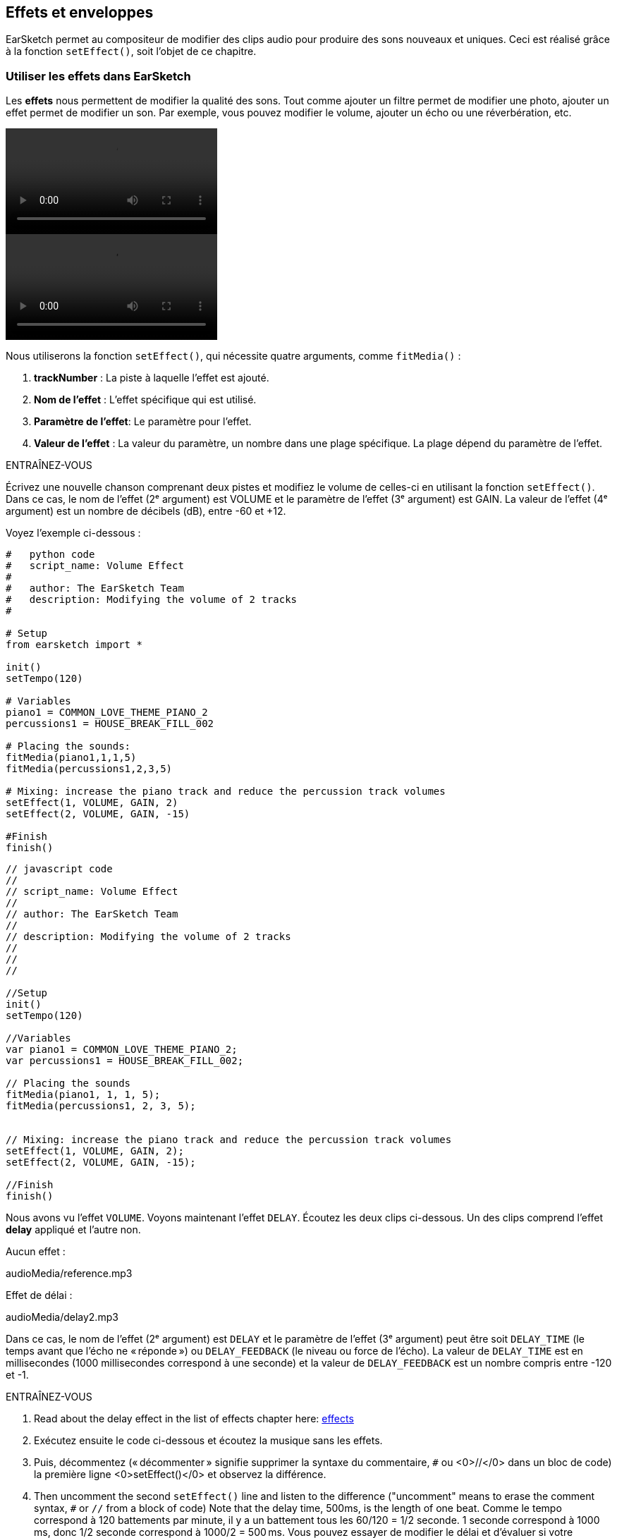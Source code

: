 [[effectsandenvelopes]]
== Effets et enveloppes
:nofooter:

EarSketch permet au compositeur de modifier des clips audio pour produire des sons nouveaux et uniques. Ceci est réalisé grâce à la fonction `setEffect()`, soit l'objet de ce chapitre.

[[effectsinearsketch]]
=== Utiliser les effets dans EarSketch

Les *effets* nous permettent de modifier la qualité des sons. Tout comme ajouter un filtre permet de modifier une photo, ajouter un effet permet de modifier un son. Par exemple, vous pouvez modifier le volume, ajouter un écho ou une réverbération, etc.

[role="curriculum-python curriculum-mp4"]
[[video4py]]
video::./videoMedia/004-01-UsingEffectsinEarSketch-PY.mp4[]

[role="curriculum-javascript curriculum-mp4"]
[[video4js]]
video::./videoMedia/004-01-UsingEffectsinEarSketch-JS.mp4[]

Nous utiliserons la fonction `setEffect()`, qui nécessite quatre arguments, comme `fitMedia()` :

. *trackNumber* : La piste à laquelle l'effet est ajouté.
. *Nom de l'effet* : L'effet spécifique qui est utilisé.
. *Paramètre de l'effet*: Le paramètre pour l'effet.
. *Valeur de l'effet* : La valeur du paramètre, un nombre dans une plage spécifique. La plage dépend du paramètre de l'effet.

.ENTRAÎNEZ-VOUS
****
Écrivez une nouvelle chanson comprenant deux pistes et modifiez le volume de celles-ci en utilisant la fonction `setEffect()`. 
Dans ce cas, le nom de l'effet (2ᵉ argument) est VOLUME et le paramètre de l'effet (3ᵉ argument) est GAIN. La valeur de l'effet (4ᵉ argument) est un nombre de décibels (dB), entre -60 et +12. 
****

Voyez l'exemple ci-dessous :

[role="curriculum-python"]
[source,python]
----
#   python code
#   script_name: Volume Effect
#
#   author: The EarSketch Team
#   description: Modifying the volume of 2 tracks
#

# Setup
from earsketch import *

init()
setTempo(120)

# Variables
piano1 = COMMON_LOVE_THEME_PIANO_2
percussions1 = HOUSE_BREAK_FILL_002

# Placing the sounds:
fitMedia(piano1,1,1,5)
fitMedia(percussions1,2,3,5)

# Mixing: increase the piano track and reduce the percussion track volumes
setEffect(1, VOLUME, GAIN, 2)
setEffect(2, VOLUME, GAIN, -15)

#Finish
finish()

----

[role="curriculum-javascript"]
[source,javascript]
----
// javascript code
//
// script_name: Volume Effect
//
// author: The EarSketch Team
//
// description: Modifying the volume of 2 tracks
//
//
//

//Setup
init()
setTempo(120)

//Variables
var piano1 = COMMON_LOVE_THEME_PIANO_2;
var percussions1 = HOUSE_BREAK_FILL_002;

// Placing the sounds
fitMedia(piano1, 1, 1, 5);
fitMedia(percussions1, 2, 3, 5);


// Mixing: increase the piano track and reduce the percussion track volumes
setEffect(1, VOLUME, GAIN, 2);
setEffect(2, VOLUME, GAIN, -15);

//Finish
finish()
----

Nous avons vu l'effet `VOLUME`. Voyons maintenant l'effet `DELAY`. Écoutez les deux clips ci-dessous. Un des clips comprend l'effet *delay* appliqué et l'autre non.

Aucun effet :
++++
<div class="curriculum-mp3">audioMedia/reference.mp3</div>
++++

Effet de délai :
++++
<div class="curriculum-mp3">audioMedia/delay2.mp3</div>
++++

Dans ce cas, le nom de l'effet (2ᵉ argument) est `DELAY` et le paramètre de l'effet (3ᵉ argument) peut être soit `DELAY_TIME` (le temps avant que l'écho ne « réponde ») ou `DELAY_FEEDBACK` (le niveau ou force de l'écho). La valeur de `DELAY_TIME` est en millisecondes (1000 millisecondes correspond à une seconde) et la valeur de `DELAY_FEEDBACK` est un nombre compris entre -120 et -1.

.ENTRAÎNEZ-VOUS
****
. Read about the delay effect in the list of effects chapter here: <</en/v1/every-effect-explained-in-detail#,effects>>
. Exécutez ensuite le code ci-dessous et écoutez la musique sans les effets.
. Puis, décommentez (« décommenter » signifie supprimer la syntaxe du commentaire, `#` ou <0>//</0> dans un bloc de code) la première ligne <0>setEffect()</0> et observez la différence.
. Then uncomment the second `setEffect()` line and listen to the difference ("uncomment" means to erase the comment syntax, `#` or `//` from a block of code)
Note that the delay time, 500ms, is the length of one beat. Comme le tempo correspond à 120 battements par minute, il y a un battement tous les 60/120 = 1/2 seconde. 1 seconde correspond à 1000 ms, donc 1/2 seconde correspond à 1000/2 = 500 ms.
Vous pouvez essayer de modifier le délai et d'évaluer si votre musique sonne mieux ou pas.
****

[role="curriculum-python"]
[source,python]
----
# python code
#
# script_name: Delay Effect
#
# author: The EarSketch Team
#
# description: Adding delay to a track
#
#
#

#Setup
from earsketch import *

init()
setTempo(120)

#Music
lead1 = EIGHT_BIT_ATARI_SYNTH_001
lead2 = EIGHT_BIT_ATARI_SYNTH_002
pad1 = EIGHT_BIT_ATARI_PAD_002
pad2 = EIGHT_BIT_ATARI_PAD_003
drums1 = EIGHT_BIT_ANALOG_DRUM_LOOP_004
drums2 = EIGHT_BIT_ANALOG_DRUM_LOOP_003

fitMedia(lead1, 1, 1, 7)
fitMedia(lead2, 1, 7, 9)

fitMedia(pad1, 2, 1, 3)
fitMedia(pad2, 2, 3, 5)
fitMedia(pad1, 2, 5, 7)
fitMedia(pad2, 2, 7, 9)

fitMedia(drums1, 3, 3, 5)
fitMedia(drums2, 3, 5, 9)

#Effects

#setEffect(1, DELAY, DELAY_TIME, 500) #Adds a delay (echo) effect at intervals of 500ms.
#setEffect(1, DELAY, DELAY_FEEDBACK, -20.0) #Réduit le nombre relatif de répétitions (la valeur par défaut est -3.0).

#Finish
finish()
----

[role="curriculum-javascript"]
[source,javascript]
----
// javascript code
//
// script_name: Delay Effect
//
// author: The EarSketch Team
//
// description: Adding delay to a track
//
//
//

//Setup
init()
setTempo(120)

//Music
var lead1 = EIGHT_BIT_ATARI_SYNTH_001;
var lead2 = EIGHT_BIT_ATARI_SYNTH_002;
var pad1 = EIGHT_BIT_ATARI_PAD_002;
var pad2 = EIGHT_BIT_ATARI_PAD_003;
var drums1 = EIGHT_BIT_ANALOG_DRUM_LOOP_004;
var drums2 = EIGHT_BIT_ANALOG_DRUM_LOOP_003;

fitMedia(lead1, 1, 1, 7);
fitMedia(lead2, 1, 7, 9);
fitMedia(pad1, 2, 1, 3);
fitMedia(pad2, 2, 3, 5);
fitMedia(pad1, 2, 5, 7);
fitMedia(pad2, 2, 7, 9);
fitMedia(drums1, 3, 3, 5);
fitMedia(drums2, 3, 5, 9);

//Effects

//setEffect(1, DELAY, DELAY_TIME, 500); // Adds a delay (echo) effect at intervals of 500ms
//setEffect(1, DELAY, DELAY_FEEDBACK, -20.0); // Lowers the relative amount of repeats (default is -3.0)

//Finish
finish()
----

[[functionsandmoreeffects]]
=== Fonctions et autres effets

Jusqu'à présent, vous avez utilisé plusieurs fonctions dans EarSketch comme `fitMedia()` ou `setEffect()`. Notez que les noms des fonctions commencent toujours par une lettre minuscule et sont souvent un verbe. Les parenthèses indiquent à l'ordinateur d’*appeler* ou d'*exécuter* la fonction. Les *arguments*, ou paramètres, entre les parenthèses sont séparés par des virgules.

[role="curriculum-python"]
* Les fonctions `init()` et `finish()` ne nécessitent aucun argument. Ces fonctions spécifiques sont des fonctions standard en Python.
* Les fonctions `setTempo()`, `fitMedia()`, `makeBeat()` et maintenant `setEffect()` nécessitent des arguments. Elles font partie de l'*interface de programmation d'applications* ou *API* de EarSketch. EarSketch, ou l'API EarSketch, ajoute des fonctionnalités musicales à Python. Un autre exemple d'API est l'API de Google Maps : un ensemble d'outils pour intégrer des cartes dans des sites Web ou des applications.
* Dans un chapitre ultérieur, vous apprendrez également à créer vos propres fonctions personnalisées.

[role="curriculum-javascript"]
* Les fonctions `init()` et `finish()` ne nécessitent aucun argument. Ces fonctions spécifiques sont des fonctions standard en JavaScript.
* Les fonctions `setTempo()`, `fitMedia()`, `makeBeat()` et maintenant `setEffect()` nécessitent des arguments. Elles font partie de l'*interface de programmation d'applications* ou *API* de EarSketch. EarSketch, ou l'API de EarSketch, ajoute des fonctionnalités musicales à JavaScript. Un autre exemple d'API est l'API de Google Maps : un ensemble d'outils pour intégrer des cartes dans des sites Web ou des applications.
* Dans un chapitre ultérieur, vous apprendrez également à créer vos propres fonctions personnalisées.

Chacun des arguments de la fonction peut avoir un type de données spécifique. L'ordre des arguments est également important. Voyez ci-dessous quelques exemples de type de données :

* *Nombres*. *Les entiers* (ou « int ») sont des nombres entiers comme 0, 5 ou -26. *Les nombres en virgules flottantes* sont des nombres rationnels comme 0.125 ou -21.0. Par exemple, les arguments de la fonction `fitMedia()` « track number », « start measure » et « end measure » sont tous des nombres.
* *Chaînes de caractères*. Une chaîne de caractères de beat comme `"0000----0000----"` est utilisée comme argument dans la fonction `makeBeat()`.

Maintenant, amusons-nous davantage avec la fonction `setEffect()`. La vidéo suivante montre comment utiliser certains effets :

////
VIDEO IS BEEING MADE
more info here: https://docs.google.com/spreadsheets/d/114pWGd27OkNC37ZRCZDIvoNPuwGLcO8KM5Z_sTjpn0M/edit#gid=302140020
("videos revamping" tab)
////

La *réverbération* (ou « reverb ») est un son qui rebondit sur les murs et revient à vos oreilles. Cela donne un sens de l'espace à votre son. Pensez à la différence entre le fait de parler dans une petite chambre et parler dans une grande église. Plus la pièce est grande, plus les ondes mettent de temps à revenir vers vos oreilles, d'où ce son d'« écho de grande pièce ». L'effet `REVERB` possède des paramètres pour contrôler le temps de réverbération (`REVERB_DECAY`) et le niveau d'effet présent (`MIX`).

Écoutez les clips ci-dessous pour découvrir le résultat de l'ajout de réverbération à une piste :

Aucun effet :
++++
<div class="curriculum-mp3">audioMedia/reverbReferance.mp3</div>
++++

Effet de réverbération :
++++
<div class="curriculum-mp3">audioMedia/reverbEffect.mp3</div>
++++

.ENTRAÎNEZ-VOUS
****
Go to this chapter for a complete list of effects: <</en/v1/every-effect-explained-in-detail#,effects>>.
Créez une chanson avec un effet de volume et deux autres effets. N'oubliez pas d'inscrire ce que vous souhaitez faire dans les commentaires et de créer des variables si nécessaire.
****


[[effectsandenvelopes]]
=== Effets et enveloppes

Vous avez maintenant commencé à utiliser des effets et peut-être que vous souhaiterez modifier un effet au fil du temps ; par exemple, vous voudrez peut-être ajouter un fondu d'ouverture (lorsque le volume devient plus élevé) au début de votre chanson.

Les *enveloppes* nous permettent de définir comment un effet change au fil du temps. 

Nous utiliserons deux paires de valeur-temps (value-time). Chaque paire contient une valeur d'effet et une mesure correspondante. Par exemple, (-60, 1, 0, 3) signifie qu'un point est placé à la valeur -60 à la mesure 1 et un autre point est placé à la valeur 0 à la mesure 3. L'enveloppe crée une ligne entre ces points appelée *rampe* :

[[envelopepoints]]
.Une enveloppe annotée dans EarSketch
[caption="Figure 5.1: "]
image::../media/U2/NewEnvelope.png[Alt Text]

Pour modifier une enveloppe, vous avez uniquement besoin de la fonction `setEffect()` avec sept arguments. Les quatre derniers arguments sont les deux paires de valeur-temps.

. Numéro de piste
. Nom de l'effet
. Paramètre de l'effet
. Valeur de départ
. Mesure de départ
. Valeur de fin
. Mesure de fin

Les trois derniers paramètres sur sept sont des *paramètres facultatifs*. S'ils ne sont pas spécifiés, comme c'était le cas lorsque nous avons utilisé `setEffect()` avec seulement quatre paramètres, l'effet doit être appliqué à la piste entière.

Voici un exemple de fondu d'ouverture :

[role="curriculum-python"]
[source, python]
----
# python code
#
# script_name: Envelopes
#
# author: The EarSketch Team
#
# description: Making envelopes with 7-parameter setEffect()
#
#
#

#Setup
from earsketch import *
init()
setTempo(120)

#Music
fitMedia(ELECTRO_ANALOGUE_LEAD_012, 1, 1, 9)

# Makes an effect ramp between measures 1 and 3, moving from -60dB to 0dB.
# This is a fade in
setEffect(1, VOLUME, GAIN, -60, 1, 0, 3)

#Finish
finish()
----

[role="curriculum-javascript"]
[source, javascript]
----
// javascript code
//
// script_name: Envelopes
//
// author: The EarSketch Team
//
// description: Making envelopes with 7-parameter setEffect()
//
//
//

//Setup
init();
setTempo(120);

//Music
fitMedia(ELECTRO_ANALOGUE_LEAD_012, 1, 1, 9);

// Makes an effect ramp between measures 1 and 3, moving from -60dB to 0dB.
// This is a fade in
setEffect(1, VOLUME, GAIN, -60, 1, 0, 3);

//Finish
finish();
----

Maintenant, visualisez la vidéo suivante pour voir d'autres exemples d'enveloppes

[role="curriculum-python curriculum-mp4"]
[[video5b]]
video::./videoMedia/005-03-MoreEffectsB-PY.mp4[]


[role="curriculum-python"]
[source, python]
----
# python code
#
# script_name: Complex Envelopes
#
# author: The EarSketch Team
#
# description: Using multiple setEffect() calls on a track to make changes in the effect envelope
#
#
#

#Setup
from earsketch import *
init()
setTempo(120)

#Music
fitMedia(ELECTRO_ANALOGUE_LEAD_012, 1, 1, 9)

# Envelope time points (in measures)
pointA = 1
pointB = 4
pointC = 6.5
pointD = 7
pointE = 8.5
pointF = 9

setEffect(1, FILTER, FILTER_FREQ, 20, pointA, 10000, pointB) # First effect, filter sweep

# Second effect, volume changes
setEffect(1, VOLUME, GAIN, -10, pointB, 0, pointC)  # Crescendo
setEffect(1, VOLUME, GAIN, 0, pointD, -10, pointE)  # Begin fade out
setEffect(1, VOLUME, GAIN, -10, pointE, -60, pointF) # End of fade out

#Finish
finish()
----


[role="curriculum-javascript curriculum-mp4"]
video::./videoMedia/005-03-MoreEffectsB-JS.mp4[]

[role="curriculum-javascript"]
[source, javascript]
----
// javascript code
//
// script_name: Complex Envelopes
//
// author: The EarSketch Team
//
// description: Using multiple setEffect() calls on a track to make changes in the effect envelope
//
//
//

//Setup
init();
setTempo(120);

//Music
fitMedia(ELECTRO_ANALOGUE_LEAD_012, 1, 1, 9);

// Envelope time points (in measures)
var pointA = 1;
var pointB = 4;
var pointC = 6.5;
var pointD = 7;
var pointE = 8.5;
var pointF = 9;

setEffect(1, FILTER, FILTER_FREQ, 20, pointA, 10000, pointB); // First effect, filter sweep

// Second effect, volume changes
setEffect(1, VOLUME, GAIN, -10, pointB, 0, pointC);  // Crescendo
setEffect(1, VOLUME, GAIN, 0, pointD, -10, pointE);  // Begin fade out
setEffect(1, VOLUME, GAIN, -10, pointE, -60, pointF); // End of fade out

//Finish
finish();
----

.ENTRAÎNEZ-VOUS
****
Créez une nouvelle chanson. Utilisez une boucle « for » pour ajouter une enveloppe à toutes les pistes (par exemple : un fondu d'ouverture et de fermeture pour toutes vos pistes) ou répéter un effet sur la même piste. Il vous est possible d'utiliser n'importe quel effet de votre choix. 
Faites ensuite écouter votre chanson avec et sans effet à votre voisin.e (pour écouter votre chanson sans effet, veuillez commenter les lignes qui créent l'effet). Votre voisin.e doit deviner quel effet vous avez ajouté.
****

Voyez l'exemple ci-dessous. Chaque itération de la boucle ajoute un segment (durée du segment : une mesure) de l'enveloppe. L'automatisation du paramètre GAIN crée des fondus de volume rythmique, un effet populaire en musique de dance électronique (EDM) illustré dans la chanson https://www.youtube.com/watch?v=Us_U-d2YN5Y[Rhythm] par Lvly. Essayez d'activer le contournement des effets dans le DAW pour entendre la différence que fait l'ajout d'effet (le bouton « bypass » à gauche de la piste d'effet dans votre DAW).


[role="curriculum-python"]
[source,python]
----
# python code
#
# script_name: Rhythmic Ramps
#
# author: The EarSketch Team
#
# description: Automating effects with a for-loop
#
#
#

# Setup
from earsketch import *
init()
setTempo(120)

# Music
fitMedia(Y33_CHOIR_1, 1, 1, 9)
fitMedia(RD_ELECTRO_MAINBEAT_5, 2, 1, 9)

for measure in range(1, 9):
  setEffect(1, VOLUME, GAIN, -60, measure, 0, measure+1)

# Finish
finish()
----

[role="curriculum-javascript"]
[source, javascript]
----
// javascript code
//
// script_name: Rhythmic Ramps
//
// author: The EarSketch Team
//
// description: Automating effects with a for-loop
//
//
//

// Setup
init()
setTempo(120)

// Music
fitMedia(Y33_CHOIR_1, 1, 1, 9)
fitMedia(RD_ELECTRO_MAINBEAT_5, 2, 1, 9)

for (var measure = 1; measure < 9; measure++) {
  setEffect(1, VOLUME, GAIN, -60, measure, 0, measure+1)
}

// Finish
finish()
----

Et voici un exemple de fondus d'ouverture et de fermeture sur toutes les pistes :

[role="curriculum-python"]
[source,python]
----
# python code
#
# script_name: Fade in and fade out
#
# author: The EarSketch Team
#
# description: Looping on all tracks to add a fade in and fade out
#
#
#

# Setup
from earsketch import*
init()
setTempo(100)

# Variables
melody1 = MILKNSIZZ_ADIOS_BRASS
melody2 = MILKNSIZZ_ADIOS_STRINGS
kick = OS_KICK04
hihat = OS_OPENHAT03
kickBeat = '0-------0-0-0---'
hihatBeat = '---0---0--00----'

# Placing melodies on track 1
fitMedia(melody1, 1, 1, 5)
fitMedia(melody2, 1, 5, 9)

# Placing the beats on tracks 2 (kick) and 3 (hihat) thanks to a for loop on measure
for measure in range(1,9):
  makeBeat(kick,2,measure,kickBeat)
  makeBeat(hihat,3,measure,hihatBeat)

# Adding the fade in and fade out on tracks 1 through 3
for track in range(1,4):
  setEffect(track, VOLUME, GAIN, -60, 1, 0, 3)
  setEffect(track, VOLUME, GAIN, 0, 7, -60, 9)

# Finish
finish()

----
[role="curriculum-javascript"]
[source, javascript]
----
// javascript code
//
// script_name: Fade in and fade out
//
// author: The EarSketch Team
//
// description: Looping on all tracks to add a fade in and fade out
//
//
//

// Setup
init()
setTempo(100)

// Variables
var melody1 = MILKNSIZZ_ADIOS_BRASS;
var melody2 = MILKNSIZZ_ADIOS_STRINGS;
var kick = OS_KICK04;
var hihat = OS_OPENHAT03;
var kickBeat = '0-------0-0-0---';
var hihatBeat = '---0---0--00----';

// Placing melodies on track 1
fitMedia(melody1, 1, 1, 5);
fitMedia(melody2, 1, 5, 9);

// Placing the beats on tracks 2 (kick) and 3 (hihat) thanks to a for loop on measure
for (var measure = 1; measure<9; measure++){
  makeBeat(kick,2,measure,kickBeat);
  makeBeat(hihat,3,measure,hihatBeat);
}

// Adding the fade in and fade out on tracks 1 through 3
for (var track = 1; track < 4; track++) {
  setEffect(track, VOLUME, GAIN, -60, 1, 0, 3);
  setEffect(track, VOLUME, GAIN, 0,7,-60,9);
}

// Finish
finish()
----


[[chapter5summary]]
=== Résumé du chapitre 5

* Les *effets* permettent de modifier la qualité d'un son pour le rendre plus unique.
* Le *volume* est lié à l'intensité sonore. Le *délai ou « Delay »* permet de créer un écho. La *réverbération ou « Reverb »* donne l'impression que le son est produit dans une grande pièce. Le réglage *panoramique ou « panning »* consiste à placer votre musique à gauche ou à droite dans l'espace sonore tout en conservant le volume.
* Les effets sont créés dans EarSketch à l'aide de la fonction `setEffect()`. La syntaxe à utiliser est `setEffect(Numéro de piste, Nom de l'effet, Paramètre de l'effet, Valeur de l'effet)`.
** *Numéro de piste* : La piste à laquelle l'effet est ajouté.
** *Nom de l'effet* : L'effet spécifique qui est utilisé.
** *Paramètre de l'effet* : Le paramètre utilisé pour l'effet.
** *Valeur de l'effet* : La valeur du paramètre, un nombre dans une plage spécifique.
* Les *fonctions* contiennent des instructions que l'ordinateur exécute. Les données sont envoyées aux fonctions par les *arguments*, qui affectent la façon dont la fonction s'exécute. Par exemple, la syntaxe d'un *appel* de fonction à deux arguments est `myFunction(argument1, argument2)` et pour un *appel* de fontion à quatre arguments on a `makeBeat(kick, 2, measure, kickBeat)`.
* A complete list of EarSketch effects and their parameters can be found in <</en/v1/every-effect-explained-in-detail#,effects>>, along with descriptions for each.
* Les *enveloppes* nous permettent de définir comment un paramètre d'effet change au fil du temps. Elles sont décrites avec des paires de valeur-temps, comme _(valeur, temps, valeur, temps)_.
* Pour une enveloppe, les arguments de la fonction `setEffect()` à sept paramètres sont : `setEffect(Numéro de piste, Nom de l'effet, Paramètre de l'effet, Valeur de départ, Mesure de départ, Valeur de fin, Mesure de fin)`.


[[chapter-questions]]
=== Questions

[question]
--
Qu'est-ce qu'un effet vous permet de faire dans EarSketch ?
[answers]
* Modifier les qualités sonores d'un projet
* Ajouter un son à une piste
* Créer un rythme percussif
* Modifier le tempo d'une chanson
--

[question]
--
Parmi les arguments suivants, lequel n'est PAS un argument de la fonction `setEffect()` ?
[answers]
* Nom de clip
* Nom de l'effet
* Valeur de l'effet
* Numéro de piste
--

[question]
--
Comment régleriez-vous le délai d'un effet de délai sur la piste 3 à 50 millisecondes ?
[answers]
* `setEffect(3, DELAY, DELAY_TIME, 50.0)`
* `setEffect(DELAY, 3, DELAY_TIME, 50.0)`
* `fitMedia(DELAY, 3, DELAY_TIME, 50.0)`
* `setEffect(50, DELAY_FEEDBACK, 1)`
--

[question]
--
Parmi les éléments suivants, lequel n'est pas un paramètre utilisé dans les enveloppes `setEffect()` ?
[answers]
* Longueur du clip
* Valeur de départ
* Numéro de piste
* Effet
--

[question]
--
Quel serait l'effet de la fonction suivante `setEffect()` ?
[source,python]
----
setEffect(1, DISTORTION, DISTO_GAIN, 0, 1, 50, 10)
----
[answers]
* Augmenter la quantité de distorsion sur la piste 1 pendant 10 mesures.
* Diminuer la quantité de distorsion sur la piste 1 pendant 50 mesures.
* Augmenter le volume de la piste 1 sur 10 mesures.
* Diminuer le volume sur la piste 1 sur 50 mesures.
--
